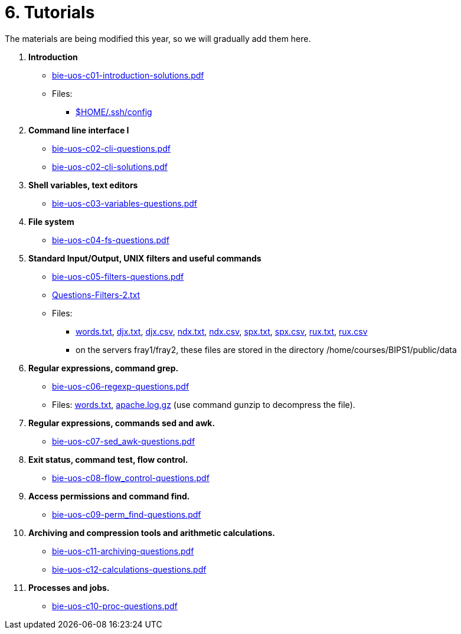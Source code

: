 = 6. Tutorials

The materials are being modified this year, so we will gradually add them here.

  . *Introduction*
    * link:bie-uos-c01-introduction-solutions.pdf[]

    * Files:
    ** link:../data/config[$HOME/.ssh/config]

  . *Command line interface I*

    * link:bie-uos-c02-cli-questions.pdf[]
    * link:bie-uos-c02-cli-solutions.pdf[]

  . *Shell variables, text editors*
    * link:bie-uos-c03-variables-questions.pdf[]

  . *File system*
    * link:bie-uos-c04-fs-questions.pdf[]
    
  . *Standard Input/Output, UNIX filters and useful commands*
    * link:bie-uos-c05-filters-questions.pdf[]
    * link:Questions-Filters-2.txt[]

    * Files: 
    ** link:../data/words.txt[words.txt], link:../data/djx.txt[djx.txt], link:../data/djx.csv[djx.csv], link:../data/ndx.txt[ndx.txt], link:../data/ndx.csv[ndx.csv], link:../data/spx.txt[spx.txt], link:../data/spx.csv[spx.csv], link:../data/rux.txt[rux.txt], link:../data/rux.csv[rux.csv]
    ** on the servers fray1/fray2, these files are stored in the directory /home/courses/BIPS1/public/data
//    * link:./bie-ps1-filtry.pdf[Examples of questions]

  . *Regular expressions, command grep.*
    * link:bie-uos-c06-regexp-questions.pdf[]

    * Files: link:words.txt[], link:apache.log.gz[] (use command gunzip to decompress the file).  
    
  . *Regular expressions, commands sed and awk.*
    * link:bie-uos-c07-sed_awk-questions.pdf[]
//    * link:./bie-ps1-regexpr.pdf[Examples of questions]	

  . *Exit status, command test, flow control.*
    * link:bie-uos-c08-flow_control-questions.pdf[]
    
  . *Access permissions and command find.*
    * link:bie-uos-c09-perm_find-questions.pdf[]

  . *Archiving and compression tools and arithmetic calculations.*
    * link:bie-uos-c11-archiving-questions.pdf[]
    * link:bie-uos-c12-calculations-questions.pdf[]

  . *Processes and jobs.*
    * link:bie-uos-c10-proc-questions.pdf[]

  		
